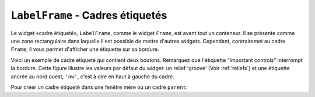 .. _LABELFRAME:

*************************************
``LabelFrame`` - Cadres étiquetés 
*************************************

Le widget «cadre étiqueté», ``LabelFrame``, comme le widget ``Frame``, est avant tout un conteneur. Il se présente comme une zone rectangulaire dans laquelle il est possible de mettre d'autres widgets. Cependant, contrairemet au cadre ``Frame``, il vous permet d'afficher une étiquette sur sa bordure.

Voici un exemple de cadre étiqueté qui contient deux boutons. Remarquez que l'étiquette “Important controls” interrompt la bordure. Cette figure illustre les valeurs par défaut du widget: un relief 'groove' (Voir :ref:`reliefs`) et une étiquette ancrée au nord ouest, ``'nw'``, c'est à dire en haut à gauche du cadre. 

.. image:: img/labelframe.png
        :align: center

Pour créer un cadre étiqueté dans une fenêtre mère ou un cadre ``parent``:

.. py:class:: LabelFrame(parent, option, ...)

        Retourne le cadre étiqueté créé. Ses options sont:

        :arg bg: 
                (ou **background**) La couleur de fond appliquée à l'intérieur du widget; Voir :ref:`couleurs`.
        :arg bd:
                (ou **borderwidth**) Largeur de la bordure du cadre. Voir :ref:`dimensions`. Sa valeur par défaut est 2 pixels.
        :arg cursor: 
                Le pointeur de souris utilisé lorsque la souris est à l'intérieur du cadre; voir :ref:`pointeurs`.
        :arg fg:
                (ou **foreground**) Couleur utilisée pour l'étiquette.
        :arg height: 
                La hauteur du cadre. Ne sera pas prise en compte sauf si vous appelez la méthode ``grid_propagate(0)`` sur le cadre; voir :ref:`autres-meth-grille`.
        :arg highlightbackground: 
                Couleur de la mise en valeur du focus lorsque le cadre ne l'a plus. Voir :ref:`FOCUS`.
        :arg highlightcolor:
                Couleur de la ligne de focus lorsque le cadre obtient le focus.
        :arg highlightthickness: 
                Épaisseur de la zone de mise en valeur du focus.
        :arg labelanchor: 
                Utilisez cette option pour positionner l'étiquette sur le bord du cadre. Sa position par défaut est ``'nw'`` ce qui place l'étiquette en haut à gauche. Pour les douze positions possibles:
                
                .. image:: img/labelanchor.png
                        :align: center

        :arg labelwidget: 
                À la place d'un label texte, vous pouvez utiliser n'importe quel widget comme label en le passant à cette option. Si vous précisez à la fois un tel widget et un étiquette texte, cette dernière est ignorée.
        :arg padx: 
                Normalement, un cadre s'ajuste à son contenu. Pour ajouter N pixels d'espace supplémentaire horizontalement: ``padx=N``.
        :arg pady: 
                Similaire à **padx** dans la direction verticale.
        :arg relief: 
                Le relief par défaut est 'groove'. Pour d'autres valeurs, voir :ref:`reliefs`.
        :arg takefocus: 
                Normalement, un cadre n'obtient pas le focus (voir :ref:`FOCUS` pour une vue d'ensemble de ce sujet). Cependant, donner la valeur 1 à cette option si vous voulez que le cadre soit sensible aux saisies clavier. Pour réagir aux saisies clavier, vous aurez besoin de créer une liaison pour les événements du clavier; voir :ref:`EVENTS` pour plus d'informations sur les événements et les liaisons.
        :arg text: 
                Le texte de l'étiquette.
        :arg width: 
                La largeur du cadre. Voir :ref:`dimensions`. Cette valeur est ignorée sauf si vous appelez la méthode ``grid_propagate(0)`` sur le cadre; Voir :ref:`autres-meth-grille`. 
